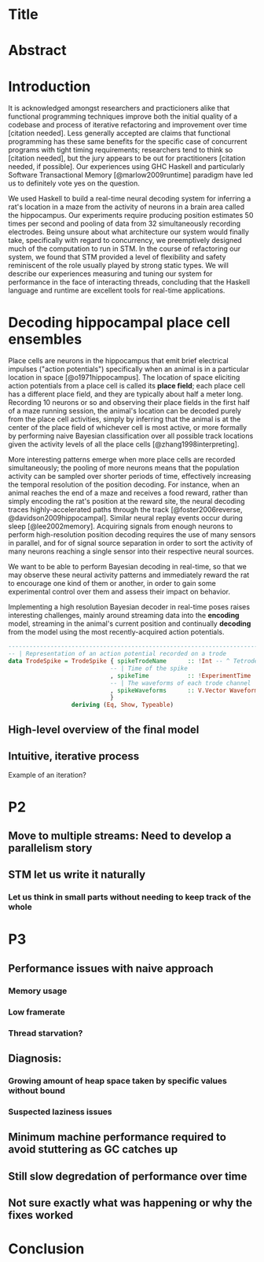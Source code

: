 * Title
* Abstract
* Introduction

It is acknowledged amongst researchers and practicioners alike that functional programming techniques improve both the initial quality of a codebase and process of iterative refactoring and improvement over time [citation needed]. 
Less generally accepted are claims that functional programming has these same benefits for the specific case of concurrent programs with tight timing requirements; researchers tend to think so [citation needed], but the jury appears to be out for practitioners [citation needed, if possible].
Our experiences using GHC Haskell and particularly Software Transactional Memory [@marlow2009runtime]  paradigm have led us to definitely vote yes on the question.

We used Haskell to build a real-time neural decoding system for inferring a rat's location in a maze from the activity of neurons in a brain area called the hippocampus.
Our experiments require producing position estimates 50 times per second and pooling of data from 32 simultaneously recording electrodes.
Being unsure about what architecture our system would finally take, specifically with regard to concurrency, we preemptively designed much of the computation to run in STM.
In the course of refactoring our system, we found that STM provided a level of flexibility and safety reminiscent of the role usually played by strong static types.
We will describe our experiences measuring and tuning our system for performance in the face of interacting threads, concluding that the Haskell language and runtime are excellent tools for real-time applications.


* Decoding hippocampal place cell ensembles

Place cells are neurons in the hippocampus that emit brief electrical impulses ("action potentials") specifically when an animal is in a particular location in space [@o1971hippocampus].
The location of space eliciting action potentials from a place cell is called its *place field*; each place cell has a different place field, and they are typically about half a meter long.
Recording 10 neurons or so and observing their place fields in the first half of a maze running session, the animal's location can be decoded purely from the place cell activities, simply by inferring that the animal is at the center of the place field of whichever cell is most active, or more formally by performing naive Bayesian classification over all possible track locations given the activity levels of all the place cells [@zhang1998interpreting]. 

More interesting patterns emerge when more place cells are recorded simultaneously; the pooling of more neurons means that the population activity can be sampled over shorter periods of time, effectively increasing the temporal resolution of the position decoding.
For instance, when an animal reaches the end of a maze and receives a food reward, rather than simply encoding the rat's position at the reward site, the neural decoding traces highly-accelerated paths through the track [@foster2006reverse, @davidson2009hippocampal].
Similar neural replay events occur during sleep [@lee2002memory].
Acquiring signals from enough neurons to perform high-resolution position decoding requires the use of many sensors in parallel, and for of signal source separation in order to sort the activity of many neurons reaching a single sensor into their respective neural sources.

We want to be able to perform Bayesian decoding in real-time, so that we may observe these neural activity patterns and immediately reward the rat to encourage one kind of them or another, in order to gain some experimental control over them and assess their impact on behavior.

Implementing a high resolution Bayesian decoder in real-time poses raises interesting challenges, mainly around streaming data into the *encoding* model, streaming in the animal's current position and continually *decoding* from the model using the most recently-acquired action potentials.

#+BEGIN_SRC haskell
------------------------------------------------------------------------------
-- | Representation of an action potential recorded on a trode
data TrodeSpike = TrodeSpike { spikeTrodeName      :: !Int -- ^ Tetrode ID
                             -- | Time of the spike
                             , spikeTime           :: !ExperimentTime
                             -- | The waveforms of each trode channel
                             , spikeWaveforms      :: V.Vector Waveform
                             }
                  deriving (Eq, Show, Typeable)
#+END_SRC


** High-level overview of the final model
** Intuitive, iterative process
Example of an iteration?
* P2
** Move to multiple streams: Need to develop a parallelism story
** STM let us write it naturally
*** Let us think in small parts without needing to keep track of the whole
* P3
** Performance issues with naive approach
*** Memory usage
*** Low framerate
*** Thread starvation?
** Diagnosis:
*** Growing amount of heap space taken by specific values without bound
*** Suspected laziness issues
** Minimum machine performance required to avoid stuttering as GC catches up
** Still slow degredation of performance over time
** Not sure exactly what was happening or why the fixes worked
* Conclusion

